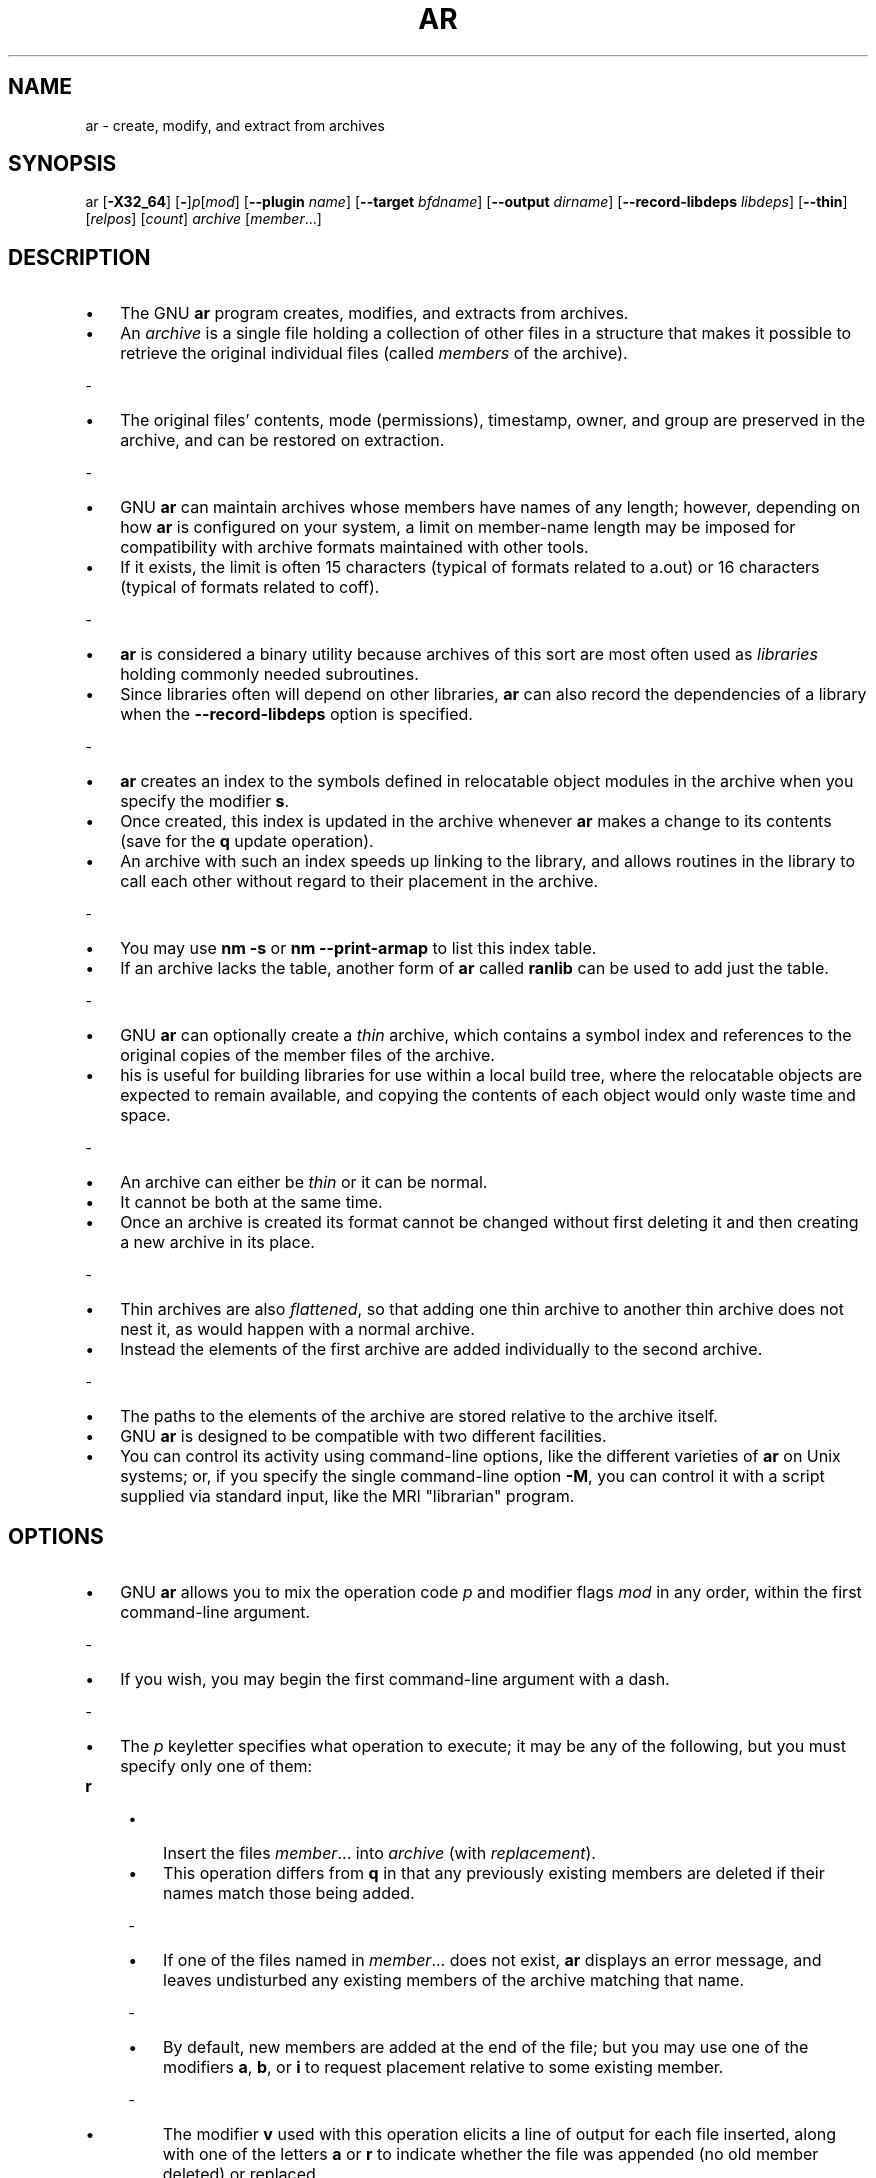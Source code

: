 .\" -*- mode: troff; coding: utf-8 -*-
.\" Automatically generated by Pod::Man 5.0102 (Pod::Simple 3.45)
.\"
.\" Standard preamble:
.\" ========================================================================
.de Sp \" Vertical space (when we can't use .PP)
.if t .sp .5v
.if n .sp
..
.de Vb \" Begin verbatim text
.ft CW
.nf
.ne \\$1
..
.de Ve \" End verbatim text
.ft R
.fi
..
.\" \*(C` and \*(C' are quotes in nroff, nothing in troff, for use with C<>.
.ie n \{\
.    ds C` ""
.    ds C' ""
'br\}
.el\{\
.    ds C`
.    ds C'
'br\}
.\"
.\" Escape single quotes in literal strings from groff's Unicode transform.
.ie \n(.g .ds Aq \(aq
.el       .ds Aq '
.\"
.\" If the F register is >0, we'll generate index entries on stderr for
.\" titles (.TH), headers (.SH), subsections (.SS), items (.Ip), and index
.\" entries marked with X<> in POD.  Of course, you'll have to process the
.\" output yourself in some meaningful fashion.
.\"
.\" Avoid warning from groff about undefined register 'F'.
.de IX
..
.nr rF 0
.if \n(.g .if rF .nr rF 1
.if (\n(rF:(\n(.g==0)) \{\
.    if \nF \{\
.        de IX
.        tm Index:\\$1\t\\n%\t"\\$2"
..
.        if !\nF==2 \{\
.            nr % 0
.            nr F 2
.        \}
.    \}
.\}
.rr rF
.\" ========================================================================
.\"
.IX Title "AR 1"
.TH AR 1 2025-04-27 binutils-2.44.0 "GNU Development Tools"
.\" For nroff, turn off justification.  Always turn off hyphenation; it makes
.\" way too many mistakes in technical documents.
.if n .ad l
.nh

.SH NAME
ar \- create, modify, and extract from archives

.SH SYNOPSIS
.IX Header "SYNOPSIS"

ar [\fB\-X32_64\fR] [\fB\-\fR]\fIp\fR[\fImod\fR] [\fB\-\-plugin\fR \fIname\fR] [\fB\-\-target\fR \fIbfdname\fR] [\fB\-\-output\fR \fIdirname\fR] [\fB\-\-record\-libdeps\fR \fIlibdeps\fR] [\fB\-\-thin\fR] [\fIrelpos\fR] [\fIcount\fR] \fIarchive\fR [\fImember\fR...]

.SH DESCRIPTION
.IX Header "DESCRIPTION"

.IP \[bu] 3
The GNU \fBar\fR program creates, modifies, and extracts from
archives.
.IP \[bu]
An \fIarchive\fR is a single file holding a collection of
other files in a structure that makes it possible to retrieve
the original individual files (called \fImembers\fR of the archive).
.PP
-
.IP \[bu] 3
The original files' contents, mode (permissions), timestamp, owner, and
group are preserved in the archive, and can be restored on
extraction.
.PP
-
.IP \[bu] 3
GNU \fBar\fR can maintain archives whose members have names of any
length; however, depending on how \fBar\fR is configured on your
system, a limit on member-name length may be imposed for compatibility
with archive formats maintained with other tools.
.IP \[bu]
If it exists, the
limit is often 15 characters (typical of formats related to a.out) or 16
characters (typical of formats related to coff).
.PP
-
.IP \[bu] 3
\&\fBar\fR is considered a binary utility because archives of this sort
are most often used as \fIlibraries\fR holding commonly needed
subroutines.
.IP \[bu]
Since libraries often will depend on other libraries,
\&\fBar\fR can also record the dependencies of a library when the
\&\fB\-\-record\-libdeps\fR option is specified.
.PP
-
.IP \[bu] 3
\&\fBar\fR creates an index to the symbols defined in relocatable
object modules in the archive when you specify the modifier \fBs\fR.
.IP \[bu]
Once created, this index is updated in the archive whenever \fBar\fR
makes a change to its contents (save for the \fBq\fR update operation).
.IP \[bu]
An archive with such an index speeds up linking to the library, and
allows routines in the library to call each other without regard to
their placement in the archive.
.PP
-
.IP \[bu] 3
You may use \fBnm \-s\fR or \fBnm \-\-print\-armap\fR to list this index
table.
.IP \[bu]
If an archive lacks the table, another form of \fBar\fR called
\&\fBranlib\fR can be used to add just the table.
.PP
-
.IP \[bu] 3
GNU \fBar\fR can optionally create a \fIthin\fR archive,
which contains a symbol index and references to the original copies
of the member files of the archive.
.IP \[bu]
his is useful for building
libraries for use within a local build tree, where the relocatable
objects are expected to remain available, and copying the contents of
each object would only waste time and space.
.PP
-
.IP \[bu] 3
An archive can either be \fIthin\fR or it can be normal.
.IP \[bu]
It cannot
be both at the same time.
.IP \[bu]
Once an archive is created its format
cannot be changed without first deleting it and then creating a new
archive in its place.
.PP
-
.IP \[bu] 3
Thin archives are also \fIflattened\fR, so that adding one thin
archive to another thin archive does not nest it, as would happen with
a normal archive.
.IP \[bu]
Instead the elements of the first archive are added
individually to the second archive.
.PP
-
.IP \[bu] 3
The paths to the elements of the archive are stored relative to the
archive itself.
.PP
.IP \[bu] 3
GNU \fBar\fR is designed to be compatible with two different
facilities.
.IP \[bu]
You can control its activity using command-line options,
like the different varieties of \fBar\fR on Unix systems; or, if you
specify the single command-line option \fB\-M\fR, you can control it
with a script supplied via standard input, like the MRI "librarian"
program.

.SH OPTIONS
.IX Header "OPTIONS"

.IP \[bu] 3
GNU \fBar\fR allows you to mix the operation code \fIp\fR and modifier
flags \fImod\fR in any order, within the first command-line argument.
.PP
-
.IP \[bu] 3
If you wish, you may begin the first command-line argument with a
dash.
.PP
-
.IP \[bu] 3
The \fIp\fR keyletter specifies what operation to execute; it may be
any of the following, but you must specify only one of them:

.IP \fBr\fR 4
.IX Item "r"
.RS
.IP \[bu] 3
Insert the files \fImember\fR... into \fIarchive\fR (with
\&\fIreplacement\fR).
.IP \[bu]
This operation differs from \fBq\fR in that any
previously existing members are deleted if their names match those being
added.
.P
-
.IP \[bu] 3
If one of the files named in \fImember\fR... does not exist, \fBar\fR
displays an error message, and leaves undisturbed any existing members
of the archive matching that name.
.P
-
.IP \[bu] 3
By default, new members are added at the end of the file; but you may
use one of the modifiers \fBa\fR, \fBb\fR, or \fBi\fR to request
placement relative to some existing member.
.P
-
.IP \[bu] 3
The modifier \fBv\fR used with this operation elicits a line of
output for each file inserted, along with one of the letters \fBa\fR or
\&\fBr\fR to indicate whether the file was appended (no old member
deleted) or replaced.
.RE

.IP \fBs\fR 4
.IX Item "s"
.RS
.IP \[bu] 3
Add an index to the archive, or update it if it already exists.
.IP \[bu]
Note this command is an exception to the rule that there can only be one
command letter, as it is possible to use it as either a command or a
modifier.
.IP \[bu]
In either case it does the same thing.
.RE

.IP \fBt\fR 4
.IX Item "t"
.IP \[bu] 3
Display a \fItable\fR listing the contents of \fIarchive\fR, or those
of the files listed in \fImember\fR... that are present in the
archive.
.IP \[bu]
Normally only the member name is shown, but if the modifier
\&\fBO\fR is specified, then the corresponding offset of the member is also
displayed.
.IP \[bu]
Finally, in order to see the modes (permissions), timestamp,
owner, group, and size the \fBv\fR modifier should be included.
.P
-
.IP \[bu]
If you do not specify a \fImember\fR, all files in the archive
are listed.
.P
-
.IP \[bu]
If there is more than one file with the same name (say, \fBfie\fR) in
an archive (say \fBb.a\fR), \fBar t b.a fie\fR lists only the
first instance; to see them all, you must ask for a complete
listing\-\-\-in our example, \fBar t b.a\fR.
.RE

.PP
.IP \[bu] 3
A number of modifiers (\fImod\fR) may immediately follow the \fIp\fR
keyletter, to specify variations on an operation's behavior:

.IP \fBc\fR 4
.IX Item "c"
.RS
.IP \[bu] 3
\&\fICreate\fR the archive.
.IP \[bu]
The specified \fIarchive\fR is always
created if it did not exist, when you request an update.
.IP \[bu]
But a warning is
issued unless you specify in advance that you expect to create it, by
using this modifier.
.RE

.IP \fBD\fR 4
.IX Item "D"
.RS
.IP \[bu] 3
Operate in \fIdeterministic\fR mode.
.IP \[bu]
When adding files and the archive
index use zero for UIDs, GIDs, timestamps, and use consistent file modes
for all files.
.IP \[bu]
When this option is used, if \fBar\fR is used with
identical options and identical input files, multiple runs will create
identical output files regardless of the input files' owners, groups,
file modes, or modification times.
.P
-
.IP \[bu] 3
If \fIbinutils\fR was configured with
\&\fB\-\-enable\-deterministic\-archives\fR, then this mode is on by default.
.IP \[bu]
It can be disabled with the \fBU\fR modifier, below.
.RE

.IP \fBU\fR 4
.IX Item "U"
.IP \[bu] 3
Do \fInot\fR operate in \fIdeterministic\fR mode.
.IP \[bu]
This is the inverse
of the \fBD\fR modifier, above: added files and the archive index will
get their actual UID, GID, timestamp, and file mode values.
.P
-
.IP \[bu] 3
This is the default unless \fIbinutils\fR was configured with
\&\fB\-\-enable\-deterministic\-archives\fR.
.RE

.IP \fBv\fR 4
.IX Item "v"
.RS
.IP \[bu] 3
This modifier requests the \fIverbose\fR version of an operation.
.IP \[bu]
Many
operations display additional information, such as filenames processed,
when the modifier \fBv\fR is appended.
.RE

.SH "SEE ALSO"
.IX Header "SEE ALSO"
\&\fBnm\fR\|(1), \fBranlib\fR\|(1), and the Info entries for \fIbinutils\fR.

.SH COPYRIGHT
.IX Header "COPYRIGHT"
Copyright (c) 1991\-2025 Free Software Foundation, Inc.
.PP
Permission is granted to copy, distribute and/or modify this document
under the terms of the GNU Free Documentation License, Version 1.3
or any later version published by the Free Software Foundation;
with no Invariant Sections, with no Front-Cover Texts, and with no
Back-Cover Texts.  A copy of the license is included in the
section entitled "GNU Free Documentation License".
